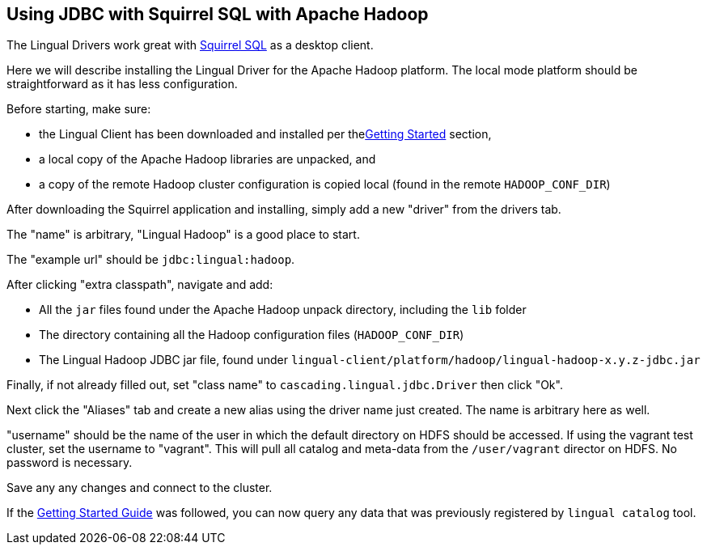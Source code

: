 [id="jdbc_squirrel"]
## Using JDBC with Squirrel SQL with Apache Hadoop

The Lingual Drivers work great with http://squirrel-sql.sourceforge.net[Squirrel SQL] as a desktop client.

Here we will describe installing the Lingual Driver for the Apache Hadoop platform. The local mode platform should
be straightforward as it has less configuration.

Before starting, make sure:

 * the Lingual Client has been downloaded and installed per the<<getting-started,Getting Started>> section,
 * a local copy of the Apache Hadoop libraries are unpacked, and
 * a copy of the remote Hadoop cluster configuration is copied local (found in the remote `HADOOP_CONF_DIR`)

After downloading the Squirrel application and installing, simply add a new "driver" from the drivers tab.

The "name" is arbitrary, "Lingual Hadoop" is a good place to start.

The "example url" should be `jdbc:lingual:hadoop`.

After clicking "extra classpath", navigate and add:

 * All the `jar` files found under the Apache Hadoop unpack directory, including the `lib` folder
 * The directory containing all the Hadoop configuration files (`HADOOP_CONF_DIR`)
 * The Lingual Hadoop JDBC jar file, found under `lingual-client/platform/hadoop/lingual-hadoop-x.y.z-jdbc.jar`

Finally, if not already filled out, set "class name" to `cascading.lingual.jdbc.Driver` then click "Ok".

Next click the "Aliases" tab and create a new alias using the driver name just created. The name is arbitrary here
as well.

"username" should be the name of the user in which the default directory on HDFS should be accessed. If using
the vagrant test cluster, set the username to "vagrant". This will pull all catalog and meta-data from the
`/user/vagrant` director on HDFS. No password is necessary.

Save any any changes and connect to the cluster.

If the <<getting-started,Getting Started Guide>> was followed, you can now query any data that was previously
registered by `lingual catalog` tool.


